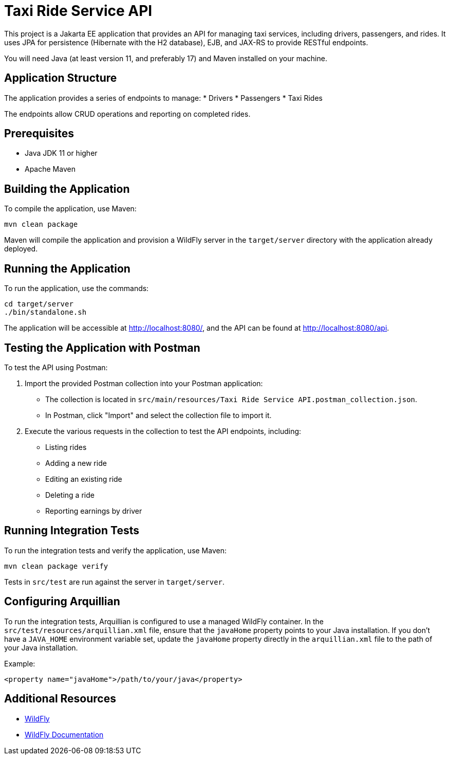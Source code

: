 = Taxi Ride Service API

This project is a Jakarta EE application that provides an API for managing taxi services, including drivers, passengers, and rides. It uses JPA for persistence (Hibernate with the H2 database), EJB, and JAX-RS to provide RESTful endpoints.

You will need Java (at least version 11, and preferably 17) and Maven installed on your machine.

== Application Structure

The application provides a series of endpoints to manage:
* Drivers
* Passengers
* Taxi Rides

The endpoints allow CRUD operations and reporting on completed rides.

== Prerequisites

- Java JDK 11 or higher
- Apache Maven

== Building the Application

To compile the application, use Maven:

[source,shell]
----
mvn clean package
----

Maven will compile the application and provision a WildFly server in the `target/server` directory with the application already deployed.

== Running the Application

To run the application, use the commands:

[source,shell]
----
cd target/server
./bin/standalone.sh
----

The application will be accessible at http://localhost:8080/, and the API can be found at http://localhost:8080/api.

== Testing the Application with Postman

To test the API using Postman:

1. Import the provided Postman collection into your Postman application:
   - The collection is located in `src/main/resources/Taxi Ride Service API.postman_collection.json`.
   - In Postman, click "Import" and select the collection file to import it.

2. Execute the various requests in the collection to test the API endpoints, including:
   - Listing rides
   - Adding a new ride
   - Editing an existing ride
   - Deleting a ride
   - Reporting earnings by driver

== Running Integration Tests

To run the integration tests and verify the application, use Maven:

[source,shell]
----
mvn clean package verify
----

Tests in `src/test` are run against the server in `target/server`.

== Configuring Arquillian

To run the integration tests, Arquillian is configured to use a managed WildFly container. In the `src/test/resources/arquillian.xml` file, ensure that the `javaHome` property points to your Java installation. If you don't have a `JAVA_HOME` environment variable set, update the `javaHome` property directly in the `arquillian.xml` file to the path of your Java installation.

Example:
[source,xml]
----
<property name="javaHome">/path/to/your/java</property>
----

== Additional Resources

* https://wildfly.org[WildFly]
* https://docs.wildfly.org[WildFly Documentation]
